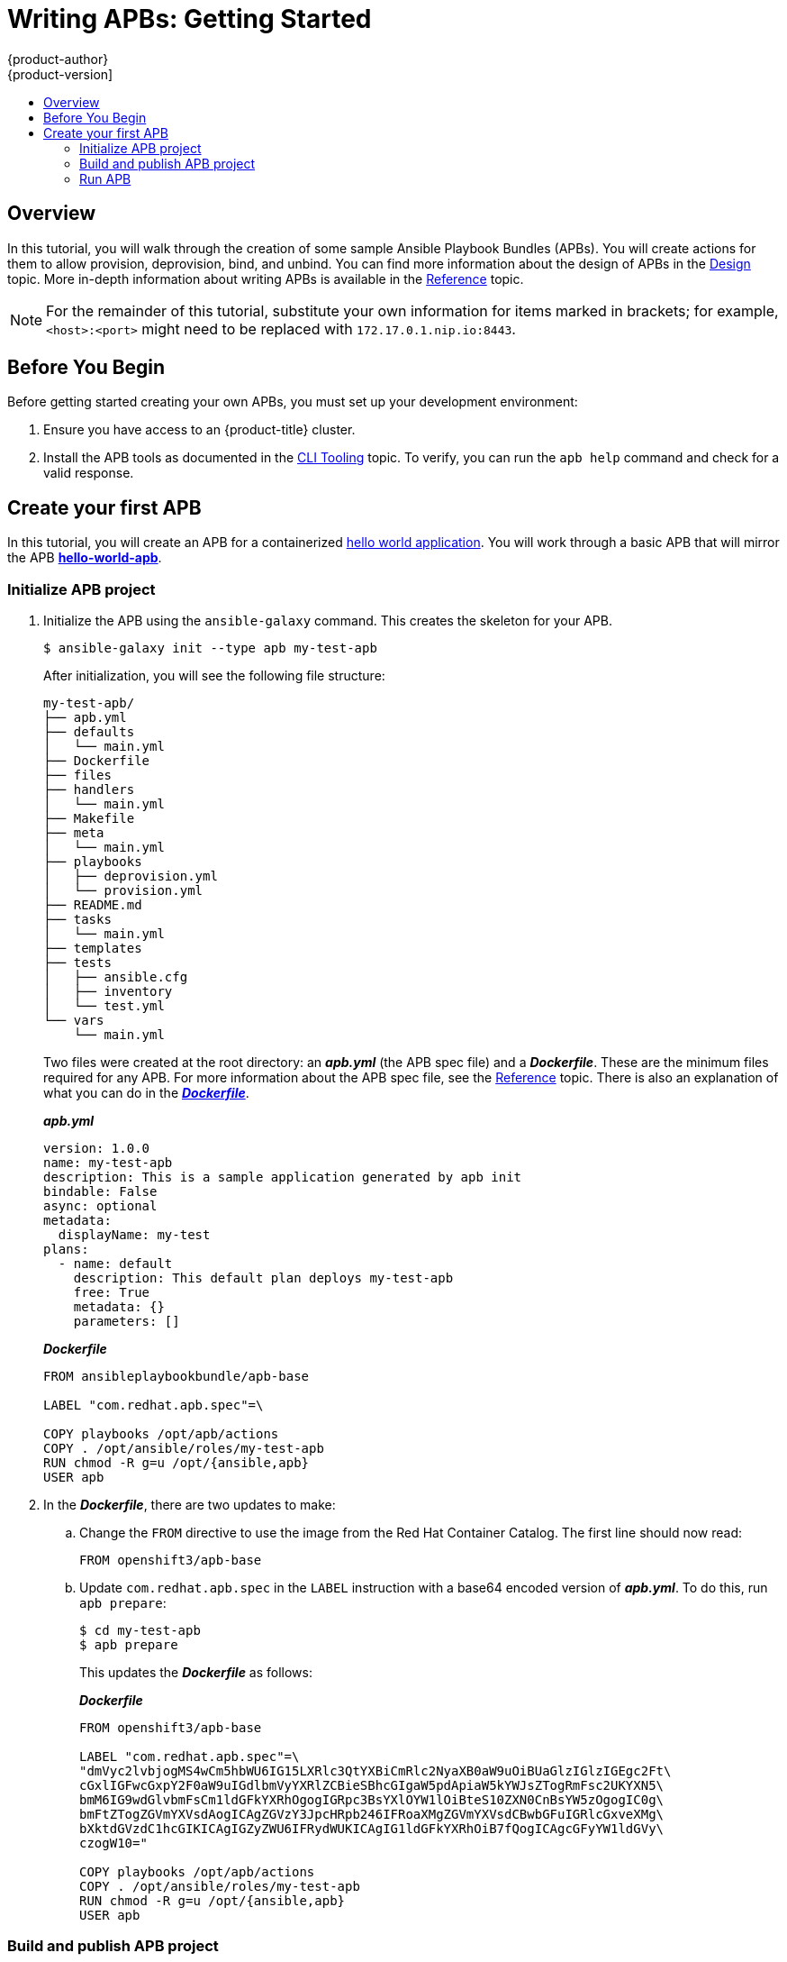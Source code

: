[[apb-devel-writing-getting-started]]
= Writing APBs: Getting Started
{product-author}
{product-version]
:data-uri:
:icons:
:experimental:
:toc: macro
:toc-title:
:prewrap!:

toc::[]

[[apb-devel-writing-gs-overview]]
== Overview

In this tutorial, you will walk through the creation of some sample Ansible
Playbook Bundles (APBs). You will create actions for them to allow provision,
deprovision, bind, and unbind. You can find more information about the design of
APBs in the xref:../index.adoc#apb-devel-intro-design[Design] topic. More in-depth
information about writing APBs is available in the
xref:reference.adoc#apb-devel-writing-reference[Reference] topic.

[NOTE]
====
For the remainder of this tutorial, substitute your own information for items
marked in brackets; for example, `<host>:<port>` might need to be replaced with
`172.17.0.1.nip.io:8443`.
====

[[apb-devel-writing-gs-dev-env]]
== Before You Begin

Before getting started creating your own APBs, you must set up your development
environment:

. Ensure you have access to an {product-title} cluster.

. Install the APB tools as documented in the
xref:../cli_tooling.adoc#apb-devel-cli[CLI Tooling] topic. To verify, you can
run the `apb help` command and check for a valid response.

[[apb-devel-writing-gs-creating]]
== Create your first APB

In this tutorial, you will create an APB for a containerized
link:https://hub.docker.com/r/ansibleplaybookbundle/hello-world/[hello world application].  You will work through a basic APB that will mirror the APB
link:https://github.com/ansibleplaybookbundle/hello-world-apb[*hello-world-apb*].

[[initialize-apb-project]]
=== Initialize APB project

. Initialize the APB using the `ansible-galaxy` command. This creates
the skeleton for your APB.
+
[source,bash]
----
$ ansible-galaxy init --type apb my-test-apb
----
+
After initialization, you will see the following file structure:
+
[source,bash]
----
my-test-apb/
├── apb.yml
├── defaults
│   └── main.yml
├── Dockerfile
├── files
├── handlers
│   └── main.yml
├── Makefile
├── meta
│   └── main.yml
├── playbooks
│   ├── deprovision.yml
│   └── provision.yml
├── README.md
├── tasks
│   └── main.yml
├── templates
├── tests
│   ├── ansible.cfg
│   ├── inventory
│   └── test.yml
└── vars
    └── main.yml
----
+
Two files were created at the root directory: an *_apb.yml_* (the APB spec file)
and a *_Dockerfile_*. These are the minimum files required for any APB. For more
information about the APB spec file, see the
xref:reference.adoc#apb-devel-writing-ref-spec[Reference] topic. There is
also an explanation of what you can do in the
xref:reference.adoc#apb-devel-writing-ref-dockerfile[*_Dockerfile_*].
+
.*_apb.yml_*
[source,yaml]
----
version: 1.0.0
name: my-test-apb
description: This is a sample application generated by apb init
bindable: False
async: optional
metadata:
  displayName: my-test
plans:
  - name: default
    description: This default plan deploys my-test-apb
    free: True
    metadata: {}
    parameters: []
----
+
.*_Dockerfile_*
[source]
----
FROM ansibleplaybookbundle/apb-base

LABEL "com.redhat.apb.spec"=\

COPY playbooks /opt/apb/actions
COPY . /opt/ansible/roles/my-test-apb
RUN chmod -R g=u /opt/{ansible,apb}
USER apb
----

. In the *_Dockerfile_*, there are two updates to make:

.. Change the `FROM` directive to use the image from the Red Hat Container Catalog.
The first line should now read:
+
[source]
----
FROM openshift3/apb-base
----

.. Update `com.redhat.apb.spec` in the `LABEL` instruction with a base64 encoded
version of *_apb.yml_*. To do this, run `apb prepare`:
+
[source,bash]
----
$ cd my-test-apb
$ apb prepare
----
+
This updates the *_Dockerfile_* as follows:
+
.*_Dockerfile_*
[source]
----
FROM openshift3/apb-base

LABEL "com.redhat.apb.spec"=\
"dmVyc2lvbjogMS4wCm5hbWU6IG15LXRlc3QtYXBiCmRlc2NyaXB0aW9uOiBUaGlzIGlzIGEgc2Ft\
cGxlIGFwcGxpY2F0aW9uIGdlbmVyYXRlZCBieSBhcGIgaW5pdApiaW5kYWJsZTogRmFsc2UKYXN5\
bmM6IG9wdGlvbmFsCm1ldGFkYXRhOgogIGRpc3BsYXlOYW1lOiBteS10ZXN0CnBsYW5zOgogIC0g\
bmFtZTogZGVmYXVsdAogICAgZGVzY3JpcHRpb246IFRoaXMgZGVmYXVsdCBwbGFuIGRlcGxveXMg\
bXktdGVzdC1hcGIKICAgIGZyZWU6IFRydWUKICAgIG1ldGFkYXRhOiB7fQogICAgcGFyYW1ldGVy\
czogW10="

COPY playbooks /opt/apb/actions
COPY . /opt/ansible/roles/my-test-apb
RUN chmod -R g=u /opt/{ansible,apb}
USER apb
----

[[build-publish-apb-project]]
=== Build and publish APB project

At this point, you have a fully formed APB that you can build.

In this example, we'll build an APB using the OpenShift build system. 

. Let's first create a `buildconfig` for the APB. Perform this step when you're building a new APB that you haven't previously built on OpenShift:
+
[source, bash]
----
$ oc new-build --binary=true --name <apb-name>
----

. To start the build from the current directory and follow the logs:
[source, bash]
----
$ oc start-build --follow --from-dir . <apb-name>
----

. If the build completes successfully, you'll see some newly available
imagestream:
[source, bash]
----
$ oc get is                    
NAME          DOCKER REPO                       TAGS      UPDATED     
apb-base      172.30.1.1:5000/<namespace>/apb-base      latest    4 minutes ago
my-test-apb   172.30.1.1:5000/<namespace>/my-test-apb   latest    3 seconds ago
----

. add the internal OpenShift registry to our list of configured registries:
[source, bash]
----
$ apb registry add my-registry --type local_openshift --namespaces foo
Getting specs for registry: [my-registry]
INFO == REGISTRY CX ==                            
INFO Name: my-registry                            
INFO Type: local_openshift                        
INFO Url:                                         
INFO Validating specs...                          
WARN Spec [  ] failed validation for the following reason: [ Spec [] failed version validation ]. It will not be made available. 
WARN 1 specs of 2 discovered specs failed validation from registry: openshift-registry 
INFO Registry my-registry has 1 valid APBs available from 2 images scanned 
 APB             IMAGE                               REGISTRY    
  ----------- -+- ------------------------------- -+- ----------- 
  my-test-apb  |  172.30.1.1:5000/foo/my-test-apb  |  my-registry 
----

[[running-apb-project]]
=== Run APB
Now that apb is aware of the my-test-apb APB in the registry, we can perform any
supported action against the APB. The `apb bundle` subcommand gives you some
actions you can perform on a specific bundle in a registry. You can use the
`--help` option to see which commands and options are available:

[source, bash]
----
$ apb bundle --help
List, execute and build APBs

Usage:
  apb bundle [command]

Available Commands:
  deprovision Deprovision APB images
  info        Print info on APB image
  list        List APB images
  prepare     Stamp APB metadata onto Dockerfile as b64
  provision   Provision APB images
  test        Test APB images

Flags:
  -h, --help                help for bundle
  -k, --kubeconfig string   Path to kubeconfig to use

Global Flags:
      --config string   configuration file (default is $HOME/.apb)
  -v, --verbose         verbose output

Use "apb bundle [command] --help" for more information about a command.
----

. We can provision the my-test-apb that now exists in the registry by running:
+
[source, bash]
----
$ apb bundle provision my-test-apb --follow <1>
----
<1> The `--follow` option used above will show logs produced by the running APB.

